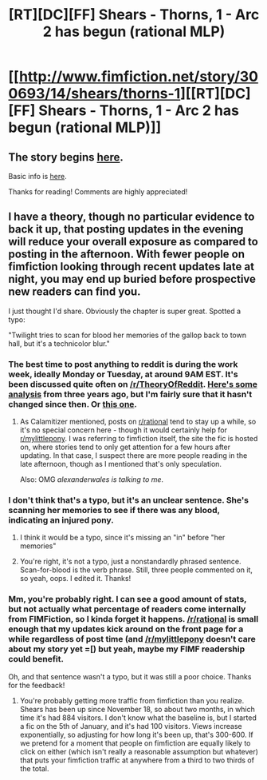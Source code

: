 #+TITLE: [RT][DC][FF] Shears - Thorns, 1 - Arc 2 has begun (rational MLP)

* [[http://www.fimfiction.net/story/300693/14/shears/thorns-1][[RT][DC][FF] Shears - Thorns, 1 - Arc 2 has begun (rational MLP)]]
:PROPERTIES:
:Author: Calamitizer
:Score: 13
:DateUnix: 1453522710.0
:DateShort: 2016-Jan-23
:END:

** The story begins [[http://www.fimfiction.net/story/300693/1/shears/bridges-1][here]].

Basic info is [[https://www.reddit.com/r/rational/comments/3te0fy/rtff_shears_chapter_1_rmlp/cx5d65r][here]].

Thanks for reading! Comments are highly appreciated!
:PROPERTIES:
:Author: Calamitizer
:Score: 3
:DateUnix: 1453522743.0
:DateShort: 2016-Jan-23
:END:


** I have a theory, though no particular evidence to back it up, that posting updates in the evening will reduce your overall exposure as compared to posting in the afternoon. With fewer people on fimfiction looking through recent updates late at night, you may end up buried before prospective new readers can find you.

I just thought I'd share. Obviously the chapter is super great. Spotted a typo:

"Twilight tries to scan for blood her memories of the gallop back to town hall, but it's a technicolor blur."
:PROPERTIES:
:Author: UltraRedSpectrum
:Score: 3
:DateUnix: 1453523792.0
:DateShort: 2016-Jan-23
:END:

*** The best time to post anything to reddit is during the work week, ideally Monday or Tuesday, at around 9AM EST. It's been discussed quite often on [[/r/TheoryOfReddit]]. [[https://www.reddit.com/r/TheoryOfReddit/comments/16wcft/data_some_analyses_of_last_weeks_frontpage/][Here's some analysis]] from three years ago, but I'm fairly sure that it hasn't changed since then. Or [[https://www.reddit.com/r/TheoryOfReddit/comments/3ncx88/how_to_analyze_every_reddit_submission_and/][this one]].
:PROPERTIES:
:Author: alexanderwales
:Score: 5
:DateUnix: 1453599151.0
:DateShort: 2016-Jan-24
:END:

**** As Calamitizer mentioned, posts on [[/r/rational][r/rational]] tend to stay up a while, so it's no special concern here - though it would certainly help for [[/r/mylittlepony][r/mylittlepony]]. I was referring to fimfiction itself, the site the fic is hosted on, where stories tend to only get attention for a few hours after updating. In that case, I suspect there are more people reading in the late afternoon, though as I mentioned that's only speculation.

Also: OMG /alexanderwales is talking to me/.
:PROPERTIES:
:Author: UltraRedSpectrum
:Score: 2
:DateUnix: 1453602440.0
:DateShort: 2016-Jan-24
:END:


*** I don't think that's a typo, but it's an unclear sentence. She's scanning her memories to see if there was any blood, indicating an injured pony.
:PROPERTIES:
:Author: Rangi42
:Score: 1
:DateUnix: 1453533549.0
:DateShort: 2016-Jan-23
:END:

**** I think it would be a typo, since it's missing an "in" before "her memories"
:PROPERTIES:
:Author: gbear605
:Score: 1
:DateUnix: 1453559769.0
:DateShort: 2016-Jan-23
:END:


**** You're right, it's not a typo, just a nonstandardly phrased sentence. Scan-for-blood is the verb phrase. Still, three people commented on it, so yeah, oops. I edited it. Thanks!
:PROPERTIES:
:Author: Calamitizer
:Score: 1
:DateUnix: 1453580770.0
:DateShort: 2016-Jan-23
:END:


*** Mm, you're probably right. I can see a good amount of stats, but not actually what percentage of readers come internally from FIMFiction, so I kinda forget it happens. [[/r/rational]] is small enough that my updates kick around on the front page for a while regardless of post time (and [[/r/mylittlepony]] doesn't care about my story yet =[) but yeah, maybe my FIMF readership could benefit.

Oh, and that sentence wasn't a typo, but it was still a poor choice. Thanks for the feedback!
:PROPERTIES:
:Author: Calamitizer
:Score: 1
:DateUnix: 1453580998.0
:DateShort: 2016-Jan-23
:END:

**** You're probably getting more traffic from fimfiction than you realize. Shears has been up since November 18, so about two months, in which time it's had 884 visitors. I don't know what the baseline is, but I started a fic on the 5th of January, and it's had 100 visitors. Views increase exponentially, so adjusting for how long it's been up, that's 300-600. If we pretend for a moment that people on fimfiction are equally likely to click on either (which isn't really a reasonable assumption but whatever) that puts your fimfiction traffic at anywhere from a third to two thirds of the total.
:PROPERTIES:
:Author: UltraRedSpectrum
:Score: 1
:DateUnix: 1453603086.0
:DateShort: 2016-Jan-24
:END:
